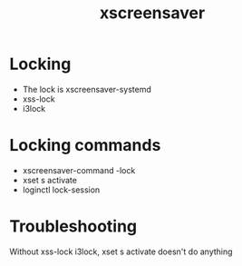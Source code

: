 :PROPERTIES:
:ID:       478eff3d-c3bd-40db-9a2b-f84007b4420c
:END:
#+title: xscreensaver

* Locking
- The lock is xscreensaver-systemd
- xss-lock
- i3lock

* Locking commands
- xscreensaver-command -lock
- xset s activate
- loginctl lock-session

* Troubleshooting
Without xss-lock i3lock, xset s activate doesn't do anything

